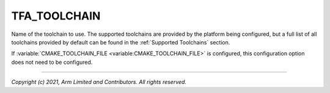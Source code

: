 TFA_TOOLCHAIN
=============

.. default-domain:: cmake

.. variable:: TFA_TOOLCHAIN

Name of the toolchain to use. The supported toolchains are provided by the
platform being configured, but a full list of all toolchains provided by default
can be found in the :ref:`Supported Toolchains` section.

If :variable:`CMAKE_TOOLCHAIN_FILE <variable:CMAKE_TOOLCHAIN_FILE>` is
configured, this configuration option does not need to be configured.

--------------

*Copyright (c) 2021, Arm Limited and Contributors. All rights reserved.*
